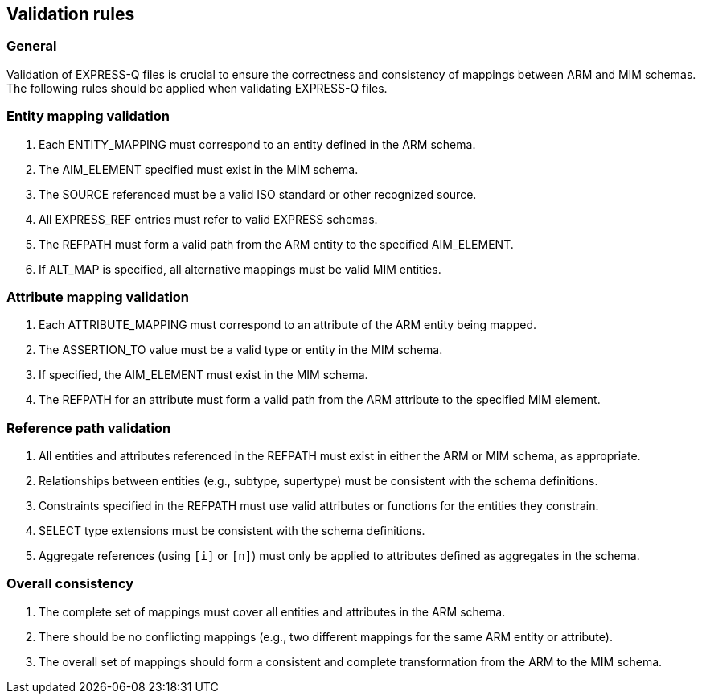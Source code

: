 == Validation rules

=== General

Validation of EXPRESS-Q files is crucial to ensure the correctness and consistency of mappings between ARM and MIM schemas. The following rules should be applied when validating EXPRESS-Q files.

=== Entity mapping validation

1. Each ENTITY_MAPPING must correspond to an entity defined in the ARM schema.
2. The AIM_ELEMENT specified must exist in the MIM schema.
3. The SOURCE referenced must be a valid ISO standard or other recognized source.
4. All EXPRESS_REF entries must refer to valid EXPRESS schemas.
5. The REFPATH must form a valid path from the ARM entity to the specified AIM_ELEMENT.
6. If ALT_MAP is specified, all alternative mappings must be valid MIM entities.

=== Attribute mapping validation

1. Each ATTRIBUTE_MAPPING must correspond to an attribute of the ARM entity being mapped.
2. The ASSERTION_TO value must be a valid type or entity in the MIM schema.
3. If specified, the AIM_ELEMENT must exist in the MIM schema.
4. The REFPATH for an attribute must form a valid path from the ARM attribute to the specified MIM element.

=== Reference path validation

1. All entities and attributes referenced in the REFPATH must exist in either the ARM or MIM schema, as appropriate.
2. Relationships between entities (e.g., subtype, supertype) must be consistent with the schema definitions.
3. Constraints specified in the REFPATH must use valid attributes or functions for the entities they constrain.
4. SELECT type extensions must be consistent with the schema definitions.
5. Aggregate references (using `[i]` or `[n]`) must only be applied to attributes defined as aggregates in the schema.

=== Overall consistency

1. The complete set of mappings must cover all entities and attributes in the ARM schema.
2. There should be no conflicting mappings (e.g., two different mappings for the same ARM entity or attribute).
3. The overall set of mappings should form a consistent and complete transformation from the ARM to the MIM schema.

